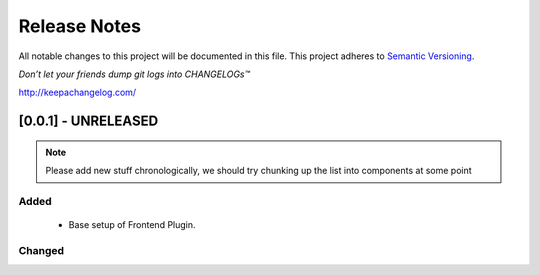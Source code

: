 .. :changelog:

Release Notes
=============

All notable changes to this project will be documented in this file.
This project adheres to `Semantic Versioning <http://semver.org/>`_.

*Don’t let your friends dump git logs into CHANGELOGs™*

`http://keepachangelog.com/ <http://keepachangelog.com/>`_

[0.0.1] - UNRELEASED
--------------------

.. note ::
    Please add new stuff chronologically, we should try chunking up the
    list into components at some point

Added
^^^^^

 - Base setup of Frontend Plugin.

Changed
^^^^^^^
